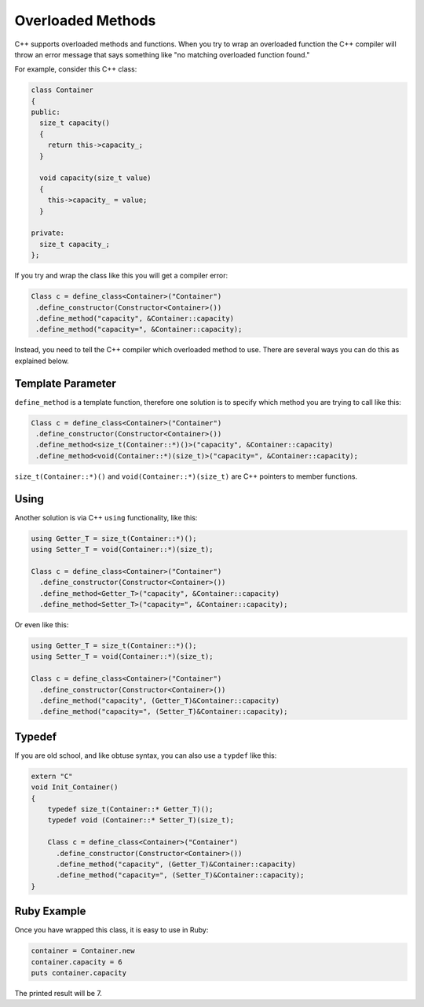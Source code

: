 .. _overloaded_methods:

Overloaded Methods
====================

C++ supports overloaded methods and functions. When you try to wrap an overloaded function the C++ compiler will throw an error message that says something like "no matching overloaded function found."

For example, consider this C++ class:

.. code-block:: cpp

  class Container
  {
  public:
    size_t capacity()
    {
      return this->capacity_;
    }

    void capacity(size_t value)
    {
      this->capacity_ = value;
    }

  private:
    size_t capacity_;
  };

If you try and wrap the class like this you will get a compiler error:

.. code-block:: cpp

   Class c = define_class<Container>("Container")
    .define_constructor(Constructor<Container>())
    .define_method("capacity", &Container::capacity)
    .define_method("capacity=", &Container::capacity);

Instead, you need to tell the C++ compiler which overloaded method to use. There are several ways you can do this as explained below.

Template Parameter
------------------
``define_method`` is a template function, therefore one solution is to specify which method you are trying to call like this:

.. code-block:: cpp

   Class c = define_class<Container>("Container")
    .define_constructor(Constructor<Container>())
    .define_method<size_t(Container::*)()>("capacity", &Container::capacity)
    .define_method<void(Container::*)(size_t)>("capacity=", &Container::capacity);

``size_t(Container::*)()`` and ``void(Container::*)(size_t)`` are C++ pointers to member functions.

Using
-----
Another solution is via C++ ``using`` functionality, like this:

.. code-block:: cpp

  using Getter_T = size_t(Container::*)();
  using Setter_T = void(Container::*)(size_t);

  Class c = define_class<Container>("Container")
    .define_constructor(Constructor<Container>())
    .define_method<Getter_T>("capacity", &Container::capacity)
    .define_method<Setter_T>("capacity=", &Container::capacity);

Or even like this:

.. code-block:: cpp

  using Getter_T = size_t(Container::*)();
  using Setter_T = void(Container::*)(size_t);

  Class c = define_class<Container>("Container")
    .define_constructor(Constructor<Container>())
    .define_method("capacity", (Getter_T)&Container::capacity)
    .define_method("capacity=", (Setter_T)&Container::capacity);

Typedef
-------
If you are old school, and like obtuse syntax, you can also use a ``typdef`` like this:

.. code-block:: cpp

  extern "C"
  void Init_Container()
  {
      typedef size_t(Container::* Getter_T)();
      typedef void (Container::* Setter_T)(size_t);

      Class c = define_class<Container>("Container")
        .define_constructor(Constructor<Container>())
        .define_method("capacity", (Getter_T)&Container::capacity)
        .define_method("capacity=", (Setter_T)&Container::capacity);
  }

Ruby Example
------------
Once you have wrapped this class, it is easy to use in Ruby:

.. code-block:: ruby

  container = Container.new
  container.capacity = 6
  puts container.capacity

The printed result will be 7.

